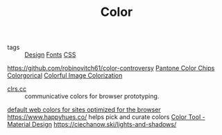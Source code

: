 #+TITLE: Color

- tags :: [[file:design.org][Design]] [[file:fonts.org][Fonts]] [[file:css.org][CSS]]
https://github.com/robinovitch61/color-controversy
[[https://codepen.io/jackiezen/pen/vYGPQZK][Pantone Color Chips]]
[[http://vrl.cs.brown.edu/color][Colorgorical]]
[[https://richzhang.github.io/colorization/][Colorful Image Colorization]]
- [[http://clrs.cc/][clrs.cc]] :: communicative colors for browser prototyping.
[[http://clrs.cc/][default web colors for sites optimized for the browser]]
https://www.happyhues.co/ helps pick and curate colors
[[https://material.io/resources/color/#!/?view.left=0&view.right=0&primary.color=00c185][Color Tool - Material Design]]
https://ciechanow.ski/lights-and-shadows/

